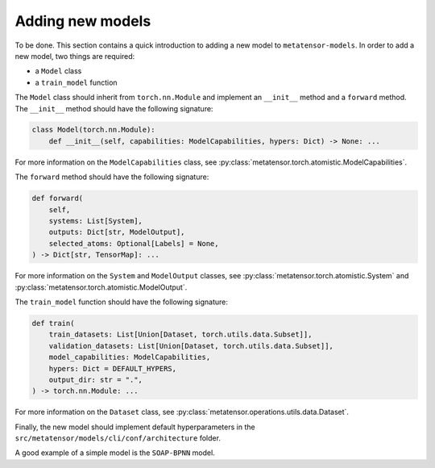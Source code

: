 .. _adding-new-models:

Adding new models
-----------------

To be done.
This section contains a quick introduction to adding a new model to
``metatensor-models``. In order to add a new model, two things are
required:

- a ``Model`` class
- a ``train_model`` function

The ``Model`` class should inherit from ``torch.nn.Module`` and implement
an ``__init__`` method and a ``forward`` method. The ``__init__`` method
should have the following signature:

.. code-block:: python

    class Model(torch.nn.Module):
        def __init__(self, capabilities: ModelCapabilities, hypers: Dict) -> None: ...

For more information on the ``ModelCapabilities`` class, see
:py:class:`metatensor.torch.atomistic.ModelCapabilities`.

The ``forward`` method should have the following signature:

.. code-block:: python

    def forward(
        self,
        systems: List[System],
        outputs: Dict[str, ModelOutput],
        selected_atoms: Optional[Labels] = None,
    ) -> Dict[str, TensorMap]: ...

For more information on the ``System`` and ``ModelOutput`` classes, see
:py:class:`metatensor.torch.atomistic.System` and
:py:class:`metatensor.torch.atomistic.ModelOutput`.

The ``train_model`` function should have the following signature:

.. code-block:: python

    def train(
        train_datasets: List[Union[Dataset, torch.utils.data.Subset]],
        validation_datasets: List[Union[Dataset, torch.utils.data.Subset]],
        model_capabilities: ModelCapabilities,
        hypers: Dict = DEFAULT_HYPERS,
        output_dir: str = ".",
    ) -> torch.nn.Module: ...


For more information on the ``Dataset`` class, see
:py:class:`metatensor.operations.utils.data.Dataset`.

Finally, the new model should implement default hyperparameters in the
``src/metatensor/models/cli/conf/architecture`` folder.

A good example of a simple model is the ``SOAP-BPNN`` model.
